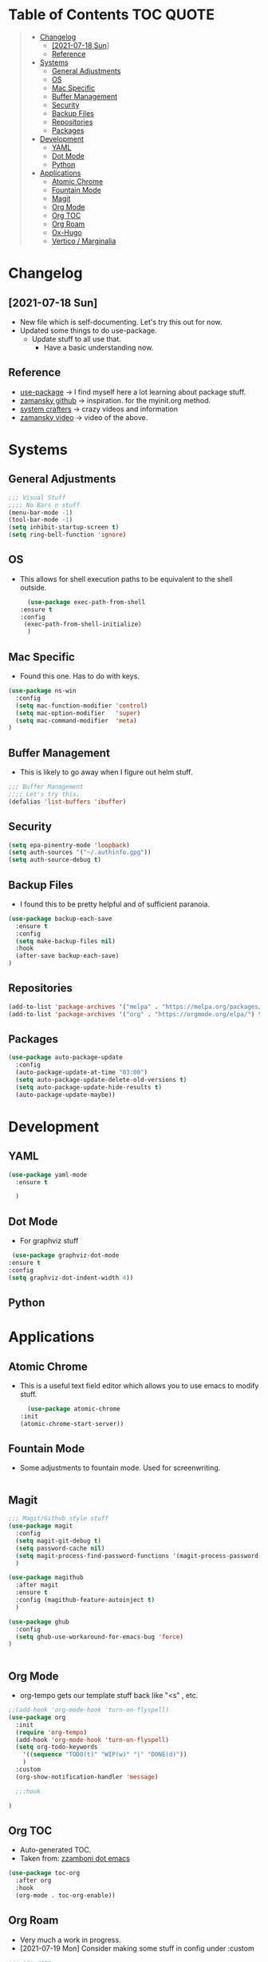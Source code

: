 #+STARTUP: overview 
#+PROPERTY: header-args :comments yes :results silent
* Table of Contents                                               :TOC:QUOTE:
#+BEGIN_QUOTE
- [[#changelog][Changelog]]
  - [[#2021-07-18-sun][[2021-07-18 Sun]]]
  -  [[#reference][Reference]]
- [[#systems][Systems]]
  - [[#general-adjustments][General Adjustments]]
  - [[#os][OS]]
  - [[#mac-specific][Mac Specific]]
  - [[#buffer-management][Buffer Management]]
  - [[#security][Security]]
  - [[#backup-files][Backup Files]]
  - [[#repositories][Repositories]]
  - [[#packages][Packages]]
- [[#development][Development]]
  - [[#yaml][YAML]]
  - [[#dot-mode][Dot Mode]]
  - [[#python][Python]]
- [[#applications][Applications]]
  - [[#atomic-chrome][Atomic Chrome]]
  - [[#fountain-mode][Fountain Mode]]
  - [[#magit][Magit]]
  - [[#org-mode][Org Mode]]
  - [[#org-toc][Org TOC]]
  - [[#org-roam][Org Roam]]
  - [[#ox-hugo][Ox-Hugo]]
  - [[#vertico--marginalia][Vertico / Marginalia]]
#+END_QUOTE

* Changelog
** [2021-07-18 Sun]
   - New file which is self-documenting.  Let's try this out for now.
   - Updated some things to do use-package.
     - Update stuff to all use that.
       - Have a basic understanding now.

**  Reference
   - [[https://github.com/jwiegley/use-package][use-package]]     -> I find myself here a lot learning about package stuff.
   - [[https://github.com/zamansky/using-emacs][zamansky github]] -> inspiration. for the myinit.org method.
   - [[https://systemcrafters.cc/][system crafters]] -> crazy videos and information
   - [[https://youtu.be/EX9PKK3EMaw][zamansky video]]  -> video of the above.
* Systems  
** General Adjustments
 #+begin_src emacs-lisp
   ;;; Visual Stuff
   ;;;; No Bars n stuff
   (menu-bar-mode -1)
   (tool-bar-mode -1)
   (setq inhibit-startup-screen t)
   (setq ring-bell-function 'ignore)
 #+end_src
** OS
   - This allows for shell execution paths to be equivalent to the
     shell outside.
    #+begin_src emacs-lisp
      (use-package exec-path-from-shell
	:ensure t
	:config
	 (exec-path-from-shell-initialize)
      )
    #+end_src

** Mac Specific
  - Found this one.  Has to do with keys.
  #+begin_src emacs-lisp
    (use-package ns-win
      :config
      (setq mac-function-modifier 'control)
      (setq mac-option-modifier   'super)
      (setq mac-command-modifier  'meta)
    )
  #+end_src

** Buffer Management
   - This is likely to go away when I figure out helm stuff.
   #+begin_src emacs-lisp
     ;;; Buffer Management
     ;;;; Let's try this.
     (defalias 'list-buffers 'ibuffer)
   #+end_src
** Security
#+begin_src emacs-lisp
  (setq epa-pinentry-mode 'loopback)
  (setq auth-sources '("~/.authinfo.gpg"))
  (setq auth-source-debug t)
#+end_src
** Backup Files
  - I found this to be pretty helpful and of sufficient paranoia.
  #+begin_src emacs-lisp
    (use-package backup-each-save
      :ensure t
      :config
      (setq make-backup-files nil)
      :hook
      (after-save backup-each-save)
    )
  #+end_src  
** Repositories
   #+begin_src emacs-lisp
     (add-to-list 'package-archives '("melpa" . "https://melpa.org/packages/")t)
     (add-to-list 'package-archives '("org" . "https://orgmode.org/elpa/") t)
   #+end_src
** Packages
   
#+begin_src emacs-lisp
  (use-package auto-package-update
    :config
    (auto-package-update-at-time "03:00")
    (setq auto-package-update-delete-old-versions t)
    (setq auto-package-update-hide-results t)
    (auto-package-update-maybe))
#+end_src
   
* Development
** YAML
   #+begin_src emacs-lisp
     (use-package yaml-mode
       :ensure t

       )
   #+end_src   

** Dot Mode
   - For graphviz stuff


   #+begin_src emacs-lisp
   (use-package graphviz-dot-mode
  :ensure t
  :config
  (setq graphviz-dot-indent-width 4))

   #+end_src
** Python
   

   
* Applications
** Atomic Chrome
  - This is a useful text field editor which allows you to use emacs to modify stuff.

    #+begin_src emacs-lisp
      (use-package atomic-chrome
	:init
	(atomic-chrome-start-server))
    #+end_src
** Fountain Mode
   - Some adjustments to fountain mode.  Used for screenwriting.
#+begin_src emacs-lisp

#+end_src
     
** COMMENT Ivy Mode
   - [2022-03-27 Sun] - Disabling it for now
   - [2021-07-23 Fri] - Trying out ivy.  Using the following as reference: [[https://writequit.org/denver-emacs/presentations/2017-04-11-ivy.html][Writequit Write-up]]
     - Per the above docs
       =ivy-use-virtual-buffers=
         Add recent files and bookmarks to the ivy-switch-buffer
       =ivy-count-format=
         Displays the current and total number in the collection in the promp

     #+begin_src emacs-lisp :noeval
       (use-package ivy
	 :demand
	 :config
	 (setq ivy-use-virtual-buffers t
	       ivy-count-format "%d/%d "))
     #+end_src

** Magit
   #+begin_src emacs-lisp
     ;;; Magit/Github style stuff
     (use-package magit
       :config
       (setq magit-git-debug t)
       (setq password-cache nil)
       (setq magit-process-find-password-functions '(magit-process-password-auth-source))
       )

     (use-package magithub
       :after magit
       :ensure t
       :config (magithub-feature-autoinject t)
       )

     (use-package ghub
       :config
       (setq ghub-use-workaround-for-emacs-bug 'force)
     )


   #+end_src
** Org Mode
   - org-tempo gets our template stuff back like "<s" , etc.
     
   #+begin_src emacs-lisp
     ;;(add-hook 'org-mode-hook 'turn-on-flyspell)
     (use-package org
       :init
       (require 'org-tempo)
       (add-hook 'org-mode-hook 'turn-on-flyspell)
       (setq org-todo-keywords
	     '((sequence "TODO(t)" "WIP(w)" "|" "DONE(d)"))
	     )
       :custom
       (org-show-notification-handler 'message)

       ;;:hook

     )
   #+end_src
** Org TOC
   - Auto-generated TOC.   
   - Taken from: [[https://github.com/zzamboni/dot-emacs/blob/master/init.org][zzamboni dot emacs]]
   #+begin_src emacs-lisp
     (use-package toc-org
       :after org
       :hook
       (org-mode . toc-org-enable))
   #+end_src

   
** Org Roam
   - Very much a work in progress.
   - [2021-07-19 Mon] Consider making some stuff in config under :custom
   #+begin_src emacs-lisp
     ;;; org-roam
     ;;;; v2 acknowledgement
     (use-package org-roam
       :after org
       :ensure t
       :init
       (setq org-roam-v2-ack t)

       :custom
       (setq org-roam-directory "~/org-roam")

       :config

       (setq org-roam-tag-sources '(prop all-directories))
  
       ;; This option sounded interesting....
       (setq org-roam-completion-everywhere t)

       ;; Should I have a separate area for hooks instead of mixed up?
       ;;(add-hook 'after-init-hook 'org-roam-mode)

       ;; Make it such that saving updates the cache.
       (setq org-roam-db-update-method 'immediate)

       ;;; Buffer modes.
       (setq org-roam-mode-sections
	   (list #'org-roam-backlinks-section
		 #'org-roam-reflinks-section
		 #'org-roam-unlinked-references-section
		 ))

       ;;; Styling the buffer
       (add-to-list 'display-buffer-alist
		    '(("\\*org-roam\\*"
		     (display-buffer-in-direction)
		     (direction . right)
		     (window-width . 0.33)
		     (window-height . fit-window-to-buffer))))
       ;;; Dailies
       (setq org-roam-dailies-directory "daily/")
       (setq org-roam-dailies-capture-templates
	     '(("d" "default" entry
	      "* %?"
	      :if-new (file+head "%<%Y-%m-%d>.org"
				 "#+title: %<%Y-%m-%d>\n"))))

       (org-roam-setup)

       :bind (
	      ("C-c n l" . org-roam-buffer-toggle)
	      ("C-c n f" . org-roam-node-find)
	      ("C-c n g" . org-roam-graph)
	      ("C-c n i" . org-roam-node-insert)
	      ("C-c n c" . org-roam-capture)
	      ;; Nodes
	      ("C-c n a" . org-roam-tag-add)
	      ;; Dailies
	      ("C-c n j" . org-roam-dailies-goto-today))

       ;; Templating stuff
       ;;; Capture template information
       ;;setq org-roam-capture-templates
       ;;     '(("d" "default" plain "%?"
       ;;	:if-new (file+head "%<%Y%m%d%H%M%S>-${slug}.org"
       ;;			   "#+title: ${title}\n")
       ;;	:unnarrowed t)))
       ;;(setq org-roam-capture-templates
       ;;	'(("d" "default" plain "%?"
       ;;	  :if-new (file+head "%<%Y%m%d%H%M%S>-${slug}.org"
       ;;			     "#+title: ${title}\n"))))

     )
   #+end_src
*** Vulpea
    - random package used to bring to the table new functions.
      #+begin_src emacs-lisp
	(use-package vulpea
	  :ensure t)
      #+end_src
** Ox-Hugo
   #+begin_src emacs-lisp
	  (use-package ox-hugo
	    :ensure t
	    :after ox
     )
   #+end_src 
** Vertico / Marginalia
- [2022-03-27 Sun] - Using Vertico as this seemed to be a good
  compromise as ivy seemed just a bit too annoying.  Simple
  configuration taken from here: [[https://systemcrafters.cc/emacs-tips/streamline-completions-with-vertico/][Reference]].

#+begin_src emacs-lisp
(use-package vertico
  :ensure t
  :init
  (vertico-mode))
#+end_src

#+begin_src emacs-lisp
  (use-package marginalia
    :ensure t
    :after vertico
    :custom
    (marginalia-annotators '(marginalia-annotators-heavy marginalia-annotators-light nil))
    :init
    (marginalia-mode))
#+end_src



